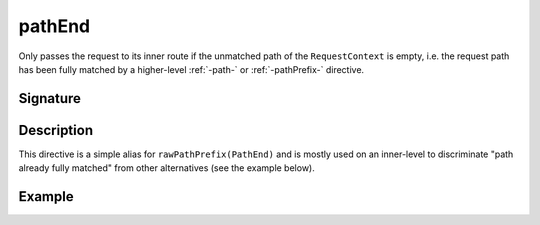 .. _-pathEnd-:

pathEnd
=======

Only passes the request to its inner route if the unmatched path of the ``RequestContext`` is empty, i.e. the request
path has been fully matched by a higher-level :ref:`-path-` or :ref:`-pathPrefix-` directive.


Signature
---------

.. includecode2:: /../../akka-http/src/main/scala/akka/http/server/directives/PathDirectives.scala
   :snippet: pathEnd


Description
-----------

This directive is a simple alias for ``rawPathPrefix(PathEnd)`` and is mostly used on an
inner-level to discriminate "path already fully matched" from other alternatives (see the example below).


Example
-------

.. includecode2:: ../../../code/docs/http/server/directives/PathDirectivesExamplesSpec.scala
   :snippet: pathEnd-